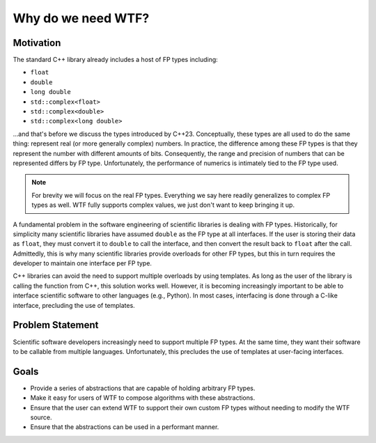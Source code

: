 .. Copyright 2025 NWChemEx-Project
..
.. Licensed under the Apache License, Version 2.0 (the "License");
.. you may not use this file except in compliance with the License.
.. You may obtain a copy of the License at
..
.. http://www.apache.org/licenses/LICENSE-2.0
..
.. Unless required by applicable law or agreed to in writing, software
.. distributed under the License is distributed on an "AS IS" BASIS,
.. WITHOUT WARRANTIES OR CONDITIONS OF ANY KIND, either express or implied.
.. See the License for the specific language governing permissions and
.. limitations under the License.

###################
Why do we need WTF?
###################

**********
Motivation
**********

The standard C++ library already includes a host of FP types including:

-  ``float``
-  ``double``
-  ``long double``
-  ``std::complex<float>``
-  ``std::complex<double>``
-  ``std::complex<long double>``

...and that's before we discuss the types introduced by C++23. Conceptually,
these types are all used to do the same thing: represent real (or more
generally complex) numbers. In practice, the difference among these FP types
is that they represent the number with different amounts of bits. Consequently,
the range and precision of numbers that can be represented differs by FP type.
Unfortunately, the performance of numerics is intimately tied to the FP type
used.

.. note::

   For brevity we will focus on the real FP types. Everything we say here
   readily generalizes to complex FP types as well. WTF fully supports complex
   values, we just don't want to keep bringing it up.

A fundamental problem in the software engineering of scientific libraries is
dealing with FP types. Historically, for simplicity many scientific libraries 
have assumed ``double`` as the FP type at all interfaces. If the user is
storing their data as ``float``, they must convert it to ``double`` to call the
interface, and then convert the result back to ``float`` after the call.
Admittedly, this is why many scientific libraries provide overloads for other
FP types, but this in turn requires the developer to maintain one interface
per FP type. 

C++ libraries can avoid the need to support multiple overloads by using 
templates. As long as the user of the library is calling the function from C++, 
this solution works well. However, it is becoming increasingly important to
be able to interface scientific software to other languages (e.g., Python). In
most cases, interfacing is done through a C-like interface, precluding the use
of templates.

*****************
Problem Statement
*****************

Scientific software developers increasingly need to support multiple FP types.
At the same time, they want their software to be callable from multiple
languages. Unfortunately, this precludes the use of templates at user-facing
interfaces. 

*****
Goals
*****

- Provide a series of abstractions that are capable of holding
  arbitrary FP types.
- Make it easy for users of WTF to compose algorithms with these abstractions.
- Ensure that the user can extend WTF to support their own custom FP types
  without needing to modify the WTF source.  
- Ensure that the abstractions can be used in a performant manner.